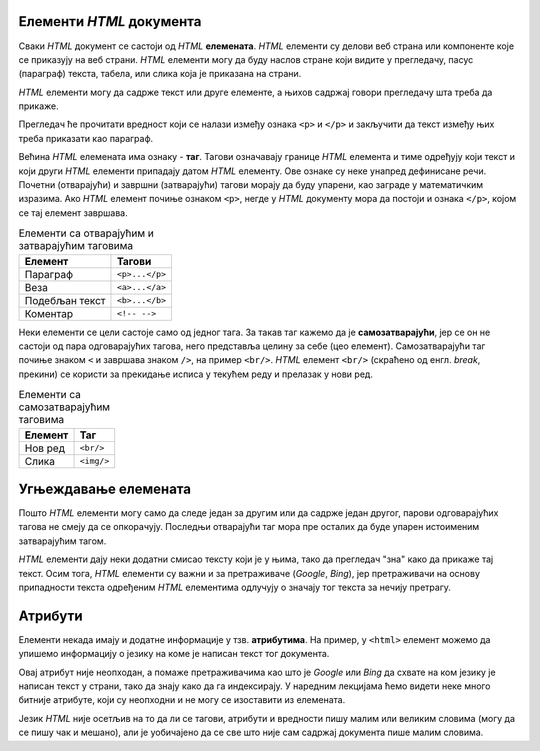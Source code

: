 Елементи *HTML* документа
=========================

Сваки *HTML* документ се састоји од *HTML* **елемената**. *HTML* елементи су делови веб страна или компоненте које се приказују на веб страни. *HTML* елементи могу да буду наслов стране који видите у прегледачу, пасус (параграф) текста, табела, или слика која је приказана на страни.

*HTML* елементи могу да садрже текст или друге елементе, а њихов садржај говори прегледачу шта треба да прикаже.

.. activecode:: paragraf_html
   :language: html
   :caption: Пример само текста и текста у комбинацији са другим HTML елементом.
   :nocodelens:

   <p>Текст који се појављује у веб страни</p>
   <p>Текст који се прелама.<br/>Овај текст је у новом реду.</p>

Прегледач ће прочитати вредност који се налази између ознака ``<p>`` и ``</p>`` и закључити да текст између њих треба приказати као параграф.

Већина *HTML* елемената има ознаку - **таг**. Тагови означавају границе *HTML* елемента и тиме одређују који текст и који други *HTML* елементи припадају датом *HTML* елементу. Ове ознаке су неке унапред дефинисане речи. Почетни (отварајући) и завршни (затварајући) тагови морају да буду упарени, као заграде у математичким изразима. Ако *HTML* елемент почиње ознаком ``<p>``, негде у *HTML* документу мора да постоји и ознака ``</p>``, којом се тај елемент завршава.

.. table:: Елементи са отварајућим и затварајућим таговима

    =============== ==============
    Елемент         Тагови
    =============== ==============
    Параграф        ``<p>...</p>``
    Веза            ``<a>...</a>``
    Подебљан текст  ``<b>...</b>``
    Коментар        ``<!-- -->``
    =============== ==============

Неки елементи се цели састоје само од једног тага. За такав таг кажемо да је **самозатварајући**, јер се он не састоји од пара одговарајућих тагова, него представља целину за себе (цео елемент). Самозатварајући таг почиње знаком ``<`` и завршава знаком ``/>``, на пример ``<br/>``. *HTML* елемент ``<br/>`` (скраћено од енгл. *break*, прекини) се користи за прекидање исписа у текућем реду и прелазак у нови ред.

.. table:: Елементи са самозатварајућим таговима

    ========  ==========
    Елемент   Таг
    ========  ==========
    Нов ред   ``<br/>``
    Слика     ``<img/>``
    ========  ==========

Угњеждавање елемената
=====================

Пошто *HTML* елементи могу само да следе један за другим или да садрже један другог, парови одговарајућих тагова не смеју да се опкорачују. Последњи отварајући таг мора пре осталих да буде упарен истоименим затварајућим тагом.

.. code-block:: html
   :caption: Пример неисправног HTML записа

    <body>
      <p>Текст</body>
    </p>

.. code-block:: html
   :caption: Пример исправног HTML записа

    <body>
        <p>Текст</p>
    </body>


.. infonote::

   Ни у математици није исправно писати опкорачене угласте и обле заграде: :math:`[(2+3) \cdot (1+5])^2`.

.. infonote::

    Веб прегледачи нису сасвим строги и често умеју да се изборе са ситнијим неправилностима ове врсте, али о редоследу тагова треба водити рачуна и из других разлога. Веб прегледачи нису једини програми који читају *HTML* документе.

*HTML* елементи дају неки додатни смисао тексту који је у њима, тако да прегледач "зна" како да прикаже тај текст. Осим тога, *HTML* елементи су важни и за претраживаче (*Google*, *Bing*), јер претраживачи на основу припадности текста одређеним *HTML* елементима одлучују о значају тог текста за нечију претрагу.

Атрибути
========

Елементи некада имају и додатне информације у тзв. **атрибутима**. На пример, у ``<html>`` елемент можемо да упишемо информацију о језику на коме је написан текст тог документа.

.. code-block:: html
   :caption: ``lang`` атрибут говори да је документ написан на енглеском језику

    <html lang="en">
        ...
    </html>

Овај атрибут није неопходан, а помаже претраживачима као што је *Google* или *Bing* да схвате на ком језику је написан текст у страни, тако да знају како да га индексирају. У наредним лекцијама ћемо видети неке много битније атрибуте, који су неопходни и не могу се изоставити из елемената.

Језик *HTML* није осетљив на то да ли се тагови, атрибути и вредности пишу малим или великим словима (могу да се пишу чак и мешано), али је уобичајено да се све што није сам садржај документа пише малим словима.
